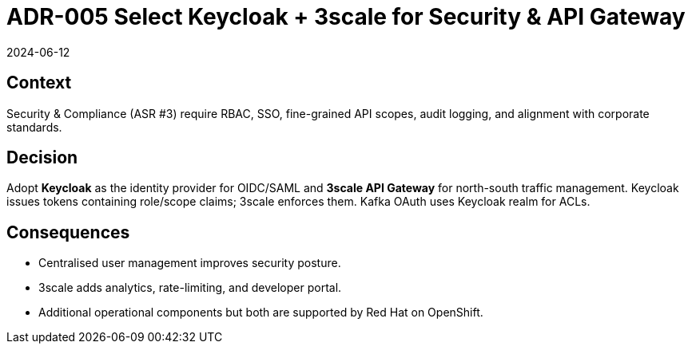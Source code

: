 = ADR-005 Select Keycloak + 3scale for Security & API Gateway
:revdate: 2024-06-12
:status: Accepted

== Context
Security & Compliance (ASR #3) require RBAC, SSO, fine-grained API scopes, audit logging, and alignment with corporate standards.

== Decision
Adopt **Keycloak** as the identity provider for OIDC/SAML and **3scale API Gateway** for north-south traffic management. Keycloak issues tokens containing role/scope claims; 3scale enforces them. Kafka OAuth uses Keycloak realm for ACLs.

== Consequences
* Centralised user management improves security posture.
* 3scale adds analytics, rate-limiting, and developer portal.
* Additional operational components but both are supported by Red Hat on OpenShift.
